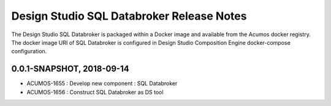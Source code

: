 .. ===============LICENSE_START=======================================================
.. Acumos
.. ===================================================================================
.. Copyright (C) 2017-2018 AT&T Intellectual Property & Tech Mahindra. All rights reserved.
.. ===================================================================================
.. This Acumos documentation file is distributed by AT&T and Tech Mahindra
.. under the Creative Commons Attribution 4.0 International License (the "License");
.. you may not use this file except in compliance with the License.
.. You may obtain a copy of the License at
..  
..      http://creativecommons.org/licenses/by/4.0
..  
.. This file is distributed on an "AS IS" BASIS,
.. WITHOUT WARRANTIES OR CONDITIONS OF ANY KIND, either express or implied.
.. See the License for the specific language governing permissions and
.. limitations under the License.
.. ===============LICENSE_END=========================================================

===========================
Design Studio SQL Databroker Release Notes
===========================

The Design Studio SQL Databroker is packaged within a Docker image and available from the
Acumos docker registry. The docker image URI of SQL Databroker is configured in Design Studio Composition Engine docker-compose configuration.

0.0.1-SNAPSHOT, 2018-09-14
---------------------------
* ACUMOS-1655 : Develop new component : SQL Databroker
* ACUMOS-1656 : Construct SQL Databroker as DS tool
